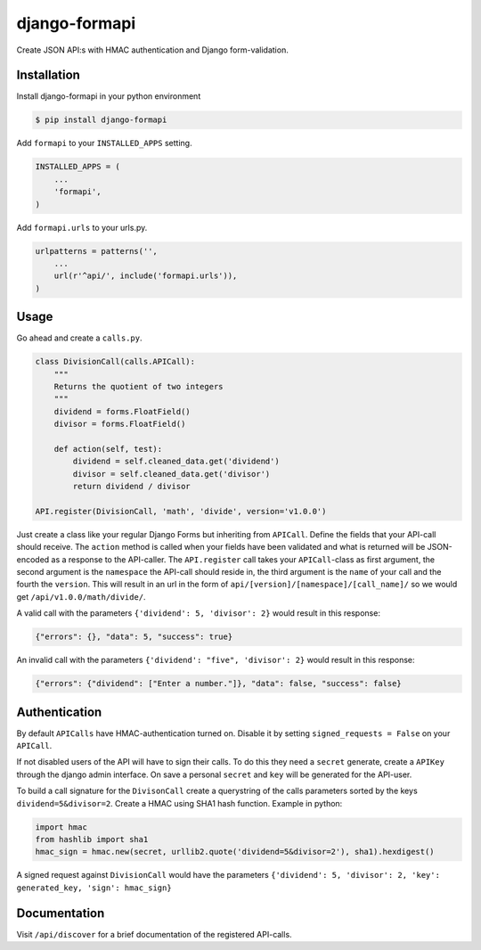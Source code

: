 django-formapi
==============

Create JSON API:s with HMAC authentication and Django form-validation.

.. image:: https://travis-ci.org/5monkeys/django-formapi.png?branch=master
    :target: http://travis-ci.org/5monkeys/django-formapi

.. image:: https://coveralls.io/repos/5monkeys/django-formapi/badge.png 
    :target: https://coveralls.io/r/5monkeys/django-formapi

.. image:: https://d2weczhvl823v0.cloudfront.net/5monkeys/django-formapi/trend.png
    :target: https://bitdeli.com/free

Installation
------------

Install django-formapi in your python environment

.. code:: sh

    $ pip install django-formapi

Add ``formapi`` to your ``INSTALLED_APPS`` setting.

.. code:: python

    INSTALLED_APPS = (
        ...
        'formapi',
    )

Add ``formapi.urls`` to your urls.py.

.. code:: python

  urlpatterns = patterns('',
      ...
      url(r'^api/', include('formapi.urls')),
  )

Usage
-----

Go ahead and create a ``calls.py``. 

.. code:: python

  class DivisionCall(calls.APICall):
      """
      Returns the quotient of two integers
      """
      dividend = forms.FloatField()
      divisor = forms.FloatField()
  
      def action(self, test):
          dividend = self.cleaned_data.get('dividend')
          divisor = self.cleaned_data.get('divisor')
          return dividend / divisor

  API.register(DivisionCall, 'math', 'divide', version='v1.0.0')


Just create a class like your regular Django Forms but inheriting from ``APICall``. Define the fields that your API-call
should receive. The ``action`` method is called when your fields have been validated and what is returned will be JSON-encoded
as a response to the API-caller. The ``API.register`` call takes your ``APICall``-class as first argument, the second argument is 
the ``namespace`` the API-call should reside in, the third argument is the ``name`` of your call and the fourth the ``version``. 
This will result in an url in the form of ``api/[version]/[namespace]/[call_name]/`` so we would get ``/api/v1.0.0/math/divide/``.

A valid call with the parameters ``{'dividend': 5, 'divisor': 2}`` would result in this response:

.. code:: javascript

  {"errors": {}, "data": 5, "success": true}

An invalid call with the parameters ``{'dividend': "five", 'divisor': 2}`` would result in this response:

.. code:: javascript

  {"errors": {"dividend": ["Enter a number."]}, "data": false, "success": false}


Authentication
--------------
By default ``APICalls`` have HMAC-authentication turned on. Disable it by setting ``signed_requests = False`` on your ``APICall``.

If not disabled users of the API will have to sign their calls. To do this they need a ``secret`` generate, create a ``APIKey`` through the django
admin interface. On save a personal ``secret`` and ``key`` will be generated for the API-user. 

To build a call signature for the ``DivisonCall`` create a querystring of the calls parameters sorted by the keys ``dividend=5&divisor=2``. Create a HMAC using SHA1 hash function.
Example in python:

.. code:: python
  
  import hmac
  from hashlib import sha1
  hmac_sign = hmac.new(secret, urllib2.quote('dividend=5&divisor=2'), sha1).hexdigest()

A signed request against ``DivisionCall`` would have the parameters ``{'dividend': 5, 'divisor': 2, 'key': generated_key, 'sign': hmac_sign}``

Documentation
-------------
Visit ``/api/discover`` for a brief documentation of the registered API-calls.

